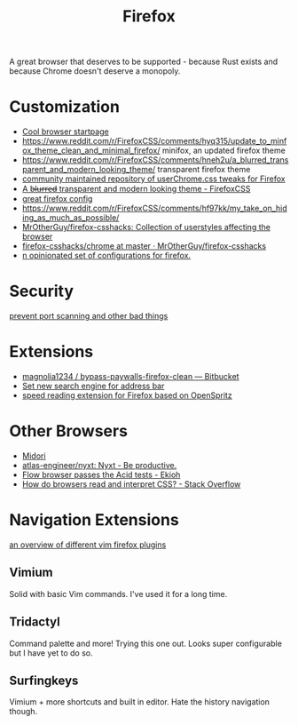 #+TITLE: Firefox

A great browser that deserves to be supported - because Rust exists and because Chrome doesn't deserve a monopoly.

* Customization
- [[https://github.com/cadejscroggins/tilde][Cool browser startpage]]
- https://www.reddit.com/r/FirefoxCSS/comments/hyq315/update_to_minfox_theme_clean_and_minimal_firefox/ minifox, an updated firefox theme
- https://www.reddit.com/r/FirefoxCSS/comments/hneh2u/a_blurred_transparent_and_modern_looking_theme/ transparent firefox theme
- [[https://github.com/Timvde/UserChrome-Tweaks][community maintained repository of userChrome.css tweaks for Firefox]]
- [[https://www.reddit.com/r/FirefoxCSS/comments/hneh2u/a_blurred_transparent_and_modern_looking_theme/][A b̶l̶u̶r̶r̶e̶d̶ transparent and modern looking theme - FirefoxCSS]]
- [[https://github.com/akshat46/FlyingFox][great firefox config]]
- https://www.reddit.com/r/FirefoxCSS/comments/hf97kk/my_take_on_hiding_as_much_as_possible/
- [[https://github.com/MrOtherGuy/firefox-csshacks][MrOtherGuy/firefox-csshacks: Collection of userstyles affecting the browser]]
- [[https://github.com/MrOtherGuy/firefox-csshacks/tree/master/chrome][firefox-csshacks/chrome at master · MrOtherGuy/firefox-csshacks]]
- [[https://github.com/akshat46/FlyingFox][n opinionated set of configurations for firefox.]]
* Security
[[https://github.com/mindedsecurity/behave][prevent port scanning and other bad things]]
* Extensions
- [[https://bitbucket.org/magnolia1234/bypass-paywalls-firefox-clean/src/master/][magnolia1234 / bypass-paywalls-firefox-clean — Bitbucket]]
- [[https://www.reddit.com/r/firefox/comments/61x5ps/possible_to_set_searx_as_search_engine_for/][Set new search engine for address bar]]
- [[https://github.com/jbmartinez/speed-readerff][speed reading extension for Firefox based on OpenSpritz]]
* Other Browsers
- [[https://github.com/midori-browser/core][Midori]]
- [[https://github.com/atlas-engineer/nyxt][atlas-engineer/nyxt: Nyxt - Be productive.]]
- [[https://www.ekioh.com/acid.html][Flow browser passes the Acid tests - Ekioh]]
- [[https://stackoverflow.com/questions/3527800/how-do-browsers-read-and-interpret-css][How do browsers read and interpret CSS? - Stack Overflow]]

* Navigation Extensions
[[https://www.reddit.com/r/vim/comments/hyzfgd/what_vim_firefox_plugin_are_you_using/][an overview of different vim firefox plugins]]
** Vimium
Solid with basic Vim commands. I've used it for a long time.
** Tridactyl
Command palette and more! Trying this one out. Looks super configurable but I have yet to do so.
** Surfingkeys
Vimium + more shortcuts and built in editor. Hate the history navigation though.
